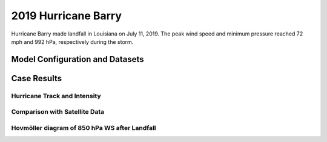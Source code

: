.. BarryCase documentation master file, created by
   sphinx-quickstart on Mon Jul  6 13:31:15 2020.
   You can adapt this file completely to your liking, but it should at least
   contain the root `toctree` directive.
.. raw:: html

    <style> .red {color:red} 
    .green{color:green}
    .cyan{color:#00D7D7}
    .purple{color:purple}
    .blue{color:blue}
    .yellow{color:#CDCD00}

    </style>

.. role:: red
.. role:: green
.. role:: cyan
.. role:: purple
.. role:: blue
.. role:: yellow

.. _2019 Hurricane Barry:
2019 Hurricane Barry
=====================================

Hurricane Barry made landfall in Louisiana on July 11, 2019. The peak wind speed and minimum pressure reached 72 mph and 992 hPa, respectively during the storm. 

................................
Model Configuration and Datasets
................................
.. tabs::
  .. group-tab:: MRW.v1.0

    The UFS Medium-Range Weather (MRW) Application (App) is used to prepare initial conditions, compile and run the UFS model, and post process the raw model outputs. Two model configuration compsets (``GFSv15p2`` and ``GFSv16beta``) are tested using the :emphasis:`C768` (~13km) spatial resolution with 64 vertical levels (default).

    The case runs are initialized at 00z Jul 11, 2019 with 120 hours forecasting. The app uses ``./xmlchange`` to change the runtime settings. The settings that need to be modified to set up the start date, start time, and run time are listed below.

    .. code-block:: bash
 
      ./xmlchange RUN_STARTDATE=2019-07-01,START_TOD=0,STOP_OPTION=nhours,STOP_N=120

    Initial condition (IC) files are created from GFS operational dataset in NEMSIO format. The `Stand-alone Geophysical Fluid Dynamics Laboratory (GFDL) Vortex Tracker <https://dtcenter.org/community-code/gfdl-vortex-tracker>`_ is a tool to estimate hurricane tracks and intensities. The `Best Track dataset <https://www.nhc.noaa.gov/data/#hurdat>`_ provides the ‘truth’ data for hurricane evolution.

    .. container:: sphx-glr-footer
       :class: sphx-glr-footer-example


      .. container:: sphx-glr-download sphx-glr-download-python

        :download:`Download initial condition files: 2019071100.gfs.nemsio.tar.gz  <https://ufs-case-studies.s3.amazonaws.com/2019071100.gfs.nemsio.tar.gz>`

  .. group-tab:: GFS.v16.0.10

    The GFS model EMC global workflow points to the most up-to-date GFS model development code. The GFS.v16.0.10 is tested in C768 (~13km) resolution and in 128 vertical levels. It uses two scripts, ``setup_expt_fcstonly.py`` and ``setup_workflow_fcstonly.py`` to set up the mode simulation date and case directories.

    The case runs are initialized at 00z Jul 11, 2019 with 120 hours forecasting. The settings that need to be modified to set up the start date and directories are listed below. 

    .. code-block:: bash
 
      ./setup_expt_fcstonly.py --pslot Barry --configdir /PATH/TO/YOUR/GLOBAL/WORKFLOW/parm/config --idate 2019071100 --edate 2019071100 --res 768 --comrot /PATH/TO/YOUR/EXP/DIR/comrot --expdir /PATH/TO/YOUR/EXP/OUTPUT/expdir 

    The account and simulation duration time can be set up in ``/expdir/Barry/config.base`` file. 

    .. code-block:: bash

      ./setup_workflow_fcstonly.py --expdir /PATH/TO/YOUR/OUTPUT/expdir/Barry

    Next step is to go to ``/expdir/Barry`` to submit the run by

    .. code-block:: bash
   
      crontab Barry.crontab  

..............
Case Results
..............

==============================
Hurricane Track and Intensity
==============================
.. tabs::
  .. group-tab:: MRW.v1.0

    .. figure:: images/2019Barry/tracker_Barry_ufsv1.png
      :width: 400
      :align: center

      Hurricane tracks from MRW_GFSv16beta (red line), MRW_GFSv15p2 (blue line), and Best Track (black line). The dots are color coded with the vortex maximum 10-m wind speed (WS, kt). 

    * Both MRW_GFSv16beta and MRW_GFSv15p2 generate right-of-track biases. 
    * Hurricane track and intensity simulated by MRW_GFSv15p2 are closer to Best Track compared with MRW_GFSv16beta.


    .. figure:: images/2019Barry/tracker_ws_mslp_Barry.png
      :width: 1200
      :align: center

      Time series of the vortex maximum surface wind speed (WS, left panel) and minimum mean sea level pressure (MSLP, right panel)

    * The peak wind speed at the vortex center in MRW_GFSv15p2 (60 kts) is closer to Best Track (67 kts) compared with MRW_GFSv16beta (50 kts).
    * Both two physics compsets simulate the minimum sea level pressure relatively well.  

  .. group-tab:: GFS.v16.0.10

     .. figure:: images/2019Barry/tracker_Barry_GFS.v16.0.10.png
      :width: 400
      :align: center

      Hurricane tracks from GFS.v16.0.10 (red line) and Best Track (black line). The dots are color coded with the vortex maximum 10-m wind speed (WS, kt). 

    * GFS.v16.0.10 generates right-of-track bias. 

    .. figure:: images/2019Barry/tracker_ws_mslp_BARRY_GFS.v.16.0.10.png
      :width: 1200
      :align: center

      Time series of the vortex maximum surface wind speed (WS, left panel) and minimum mean sea level pressure (MSLP, right panel)

    * The time variation of maximum wind speed in GFS.v16.0.10 agrees well with Best Track.
    * The minimum sea level pressure reaches to a lower value in GFS.v16.0.10 (982 hPa) compared with Best Track (993 hPa). 

====================================
Comparison with Satellite Data
====================================
.. tabs::
  .. group-tab:: MRW.v1.0

    .. figure:: images/2019Barry/Satellite_OLR.png
      :width: 1600
      :align: center

      Simulated outgoing longwave radiation (OLR) at the top of atmosphere (TOA) from MRW_GFSv16beta and MRW_GFSv15p2, and infrared images from `NASA Worldview <https://worldview.earthdata.nasa.gov/>`_ at the forecast hour of 72.

    * Comparison with satellite product also indicates a right-of-track error
    * Lower OLR near the tropical cyclone (TC) center suggests more clouds in MRW_GFSv15p2 than in MRW_GFSv16beta 

=============================================
Hovmöller diagram of 850 hPa WS after Landfall
=============================================
.. tabs::
  .. group-tab:: MRW.v1.0

    .. figure:: images/2019Barry/Radial_WS_TimeSeries.png
      :width: 1600
      :align: center

      Hovmöller diagram of wind speed and 850 hPa and the radius of maximum wind (RMW, white line) after landfall

    * The low-level wind speed in UFS weather model is smaller than GFS_ANL.
    * The MRW_GFSv16beta has the largest inner core size. MRW_GFS15p2 has similar inner core sizes and GFS_ANL.
    * Hurricane intensity attenuates faster in the model compared with Best Track after landfall.
